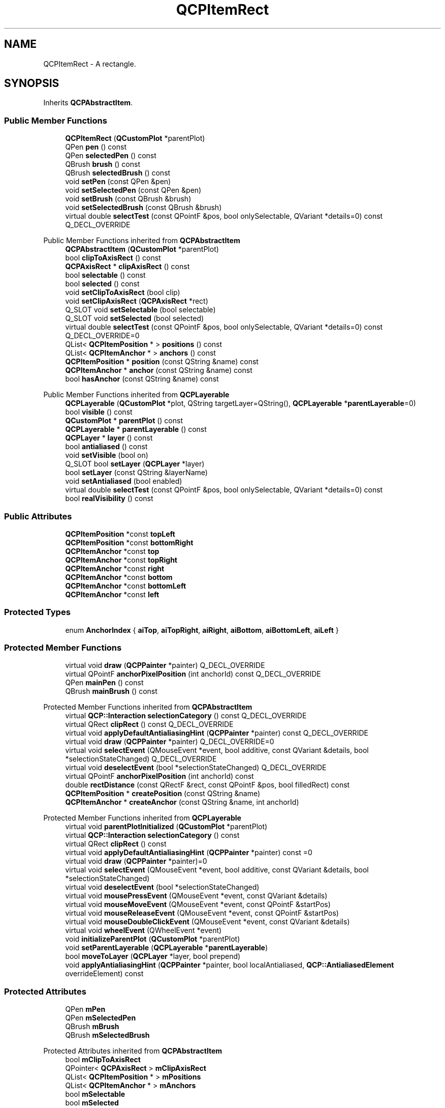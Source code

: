 .TH "QCPItemRect" 3 "Wed Mar 15 2023" "OmronPID" \" -*- nroff -*-
.ad l
.nh
.SH NAME
QCPItemRect \- A rectangle\&.  

.SH SYNOPSIS
.br
.PP
.PP
Inherits \fBQCPAbstractItem\fP\&.
.SS "Public Member Functions"

.in +1c
.ti -1c
.RI "\fBQCPItemRect\fP (\fBQCustomPlot\fP *parentPlot)"
.br
.ti -1c
.RI "QPen \fBpen\fP () const"
.br
.ti -1c
.RI "QPen \fBselectedPen\fP () const"
.br
.ti -1c
.RI "QBrush \fBbrush\fP () const"
.br
.ti -1c
.RI "QBrush \fBselectedBrush\fP () const"
.br
.ti -1c
.RI "void \fBsetPen\fP (const QPen &pen)"
.br
.ti -1c
.RI "void \fBsetSelectedPen\fP (const QPen &pen)"
.br
.ti -1c
.RI "void \fBsetBrush\fP (const QBrush &brush)"
.br
.ti -1c
.RI "void \fBsetSelectedBrush\fP (const QBrush &brush)"
.br
.ti -1c
.RI "virtual double \fBselectTest\fP (const QPointF &pos, bool onlySelectable, QVariant *details=0) const Q_DECL_OVERRIDE"
.br
.in -1c

Public Member Functions inherited from \fBQCPAbstractItem\fP
.in +1c
.ti -1c
.RI "\fBQCPAbstractItem\fP (\fBQCustomPlot\fP *parentPlot)"
.br
.ti -1c
.RI "bool \fBclipToAxisRect\fP () const"
.br
.ti -1c
.RI "\fBQCPAxisRect\fP * \fBclipAxisRect\fP () const"
.br
.ti -1c
.RI "bool \fBselectable\fP () const"
.br
.ti -1c
.RI "bool \fBselected\fP () const"
.br
.ti -1c
.RI "void \fBsetClipToAxisRect\fP (bool clip)"
.br
.ti -1c
.RI "void \fBsetClipAxisRect\fP (\fBQCPAxisRect\fP *rect)"
.br
.ti -1c
.RI "Q_SLOT void \fBsetSelectable\fP (bool selectable)"
.br
.ti -1c
.RI "Q_SLOT void \fBsetSelected\fP (bool selected)"
.br
.ti -1c
.RI "virtual double \fBselectTest\fP (const QPointF &pos, bool onlySelectable, QVariant *details=0) const Q_DECL_OVERRIDE=0"
.br
.ti -1c
.RI "QList< \fBQCPItemPosition\fP * > \fBpositions\fP () const"
.br
.ti -1c
.RI "QList< \fBQCPItemAnchor\fP * > \fBanchors\fP () const"
.br
.ti -1c
.RI "\fBQCPItemPosition\fP * \fBposition\fP (const QString &name) const"
.br
.ti -1c
.RI "\fBQCPItemAnchor\fP * \fBanchor\fP (const QString &name) const"
.br
.ti -1c
.RI "bool \fBhasAnchor\fP (const QString &name) const"
.br
.in -1c

Public Member Functions inherited from \fBQCPLayerable\fP
.in +1c
.ti -1c
.RI "\fBQCPLayerable\fP (\fBQCustomPlot\fP *plot, QString targetLayer=QString(), \fBQCPLayerable\fP *\fBparentLayerable\fP=0)"
.br
.ti -1c
.RI "bool \fBvisible\fP () const"
.br
.ti -1c
.RI "\fBQCustomPlot\fP * \fBparentPlot\fP () const"
.br
.ti -1c
.RI "\fBQCPLayerable\fP * \fBparentLayerable\fP () const"
.br
.ti -1c
.RI "\fBQCPLayer\fP * \fBlayer\fP () const"
.br
.ti -1c
.RI "bool \fBantialiased\fP () const"
.br
.ti -1c
.RI "void \fBsetVisible\fP (bool on)"
.br
.ti -1c
.RI "Q_SLOT bool \fBsetLayer\fP (\fBQCPLayer\fP *layer)"
.br
.ti -1c
.RI "bool \fBsetLayer\fP (const QString &layerName)"
.br
.ti -1c
.RI "void \fBsetAntialiased\fP (bool enabled)"
.br
.ti -1c
.RI "virtual double \fBselectTest\fP (const QPointF &pos, bool onlySelectable, QVariant *details=0) const"
.br
.ti -1c
.RI "bool \fBrealVisibility\fP () const"
.br
.in -1c
.SS "Public Attributes"

.in +1c
.ti -1c
.RI "\fBQCPItemPosition\fP *const \fBtopLeft\fP"
.br
.ti -1c
.RI "\fBQCPItemPosition\fP *const \fBbottomRight\fP"
.br
.ti -1c
.RI "\fBQCPItemAnchor\fP *const \fBtop\fP"
.br
.ti -1c
.RI "\fBQCPItemAnchor\fP *const \fBtopRight\fP"
.br
.ti -1c
.RI "\fBQCPItemAnchor\fP *const \fBright\fP"
.br
.ti -1c
.RI "\fBQCPItemAnchor\fP *const \fBbottom\fP"
.br
.ti -1c
.RI "\fBQCPItemAnchor\fP *const \fBbottomLeft\fP"
.br
.ti -1c
.RI "\fBQCPItemAnchor\fP *const \fBleft\fP"
.br
.in -1c
.SS "Protected Types"

.in +1c
.ti -1c
.RI "enum \fBAnchorIndex\fP { \fBaiTop\fP, \fBaiTopRight\fP, \fBaiRight\fP, \fBaiBottom\fP, \fBaiBottomLeft\fP, \fBaiLeft\fP }"
.br
.in -1c
.SS "Protected Member Functions"

.in +1c
.ti -1c
.RI "virtual void \fBdraw\fP (\fBQCPPainter\fP *painter) Q_DECL_OVERRIDE"
.br
.ti -1c
.RI "virtual QPointF \fBanchorPixelPosition\fP (int anchorId) const Q_DECL_OVERRIDE"
.br
.ti -1c
.RI "QPen \fBmainPen\fP () const"
.br
.ti -1c
.RI "QBrush \fBmainBrush\fP () const"
.br
.in -1c

Protected Member Functions inherited from \fBQCPAbstractItem\fP
.in +1c
.ti -1c
.RI "virtual \fBQCP::Interaction\fP \fBselectionCategory\fP () const Q_DECL_OVERRIDE"
.br
.ti -1c
.RI "virtual QRect \fBclipRect\fP () const Q_DECL_OVERRIDE"
.br
.ti -1c
.RI "virtual void \fBapplyDefaultAntialiasingHint\fP (\fBQCPPainter\fP *painter) const Q_DECL_OVERRIDE"
.br
.ti -1c
.RI "virtual void \fBdraw\fP (\fBQCPPainter\fP *painter) Q_DECL_OVERRIDE=0"
.br
.ti -1c
.RI "virtual void \fBselectEvent\fP (QMouseEvent *event, bool additive, const QVariant &details, bool *selectionStateChanged) Q_DECL_OVERRIDE"
.br
.ti -1c
.RI "virtual void \fBdeselectEvent\fP (bool *selectionStateChanged) Q_DECL_OVERRIDE"
.br
.ti -1c
.RI "virtual QPointF \fBanchorPixelPosition\fP (int anchorId) const"
.br
.ti -1c
.RI "double \fBrectDistance\fP (const QRectF &rect, const QPointF &pos, bool filledRect) const"
.br
.ti -1c
.RI "\fBQCPItemPosition\fP * \fBcreatePosition\fP (const QString &name)"
.br
.ti -1c
.RI "\fBQCPItemAnchor\fP * \fBcreateAnchor\fP (const QString &name, int anchorId)"
.br
.in -1c

Protected Member Functions inherited from \fBQCPLayerable\fP
.in +1c
.ti -1c
.RI "virtual void \fBparentPlotInitialized\fP (\fBQCustomPlot\fP *parentPlot)"
.br
.ti -1c
.RI "virtual \fBQCP::Interaction\fP \fBselectionCategory\fP () const"
.br
.ti -1c
.RI "virtual QRect \fBclipRect\fP () const"
.br
.ti -1c
.RI "virtual void \fBapplyDefaultAntialiasingHint\fP (\fBQCPPainter\fP *painter) const =0"
.br
.ti -1c
.RI "virtual void \fBdraw\fP (\fBQCPPainter\fP *painter)=0"
.br
.ti -1c
.RI "virtual void \fBselectEvent\fP (QMouseEvent *event, bool additive, const QVariant &details, bool *selectionStateChanged)"
.br
.ti -1c
.RI "virtual void \fBdeselectEvent\fP (bool *selectionStateChanged)"
.br
.ti -1c
.RI "virtual void \fBmousePressEvent\fP (QMouseEvent *event, const QVariant &details)"
.br
.ti -1c
.RI "virtual void \fBmouseMoveEvent\fP (QMouseEvent *event, const QPointF &startPos)"
.br
.ti -1c
.RI "virtual void \fBmouseReleaseEvent\fP (QMouseEvent *event, const QPointF &startPos)"
.br
.ti -1c
.RI "virtual void \fBmouseDoubleClickEvent\fP (QMouseEvent *event, const QVariant &details)"
.br
.ti -1c
.RI "virtual void \fBwheelEvent\fP (QWheelEvent *event)"
.br
.ti -1c
.RI "void \fBinitializeParentPlot\fP (\fBQCustomPlot\fP *parentPlot)"
.br
.ti -1c
.RI "void \fBsetParentLayerable\fP (\fBQCPLayerable\fP *\fBparentLayerable\fP)"
.br
.ti -1c
.RI "bool \fBmoveToLayer\fP (\fBQCPLayer\fP *layer, bool prepend)"
.br
.ti -1c
.RI "void \fBapplyAntialiasingHint\fP (\fBQCPPainter\fP *painter, bool localAntialiased, \fBQCP::AntialiasedElement\fP overrideElement) const"
.br
.in -1c
.SS "Protected Attributes"

.in +1c
.ti -1c
.RI "QPen \fBmPen\fP"
.br
.ti -1c
.RI "QPen \fBmSelectedPen\fP"
.br
.ti -1c
.RI "QBrush \fBmBrush\fP"
.br
.ti -1c
.RI "QBrush \fBmSelectedBrush\fP"
.br
.in -1c

Protected Attributes inherited from \fBQCPAbstractItem\fP
.in +1c
.ti -1c
.RI "bool \fBmClipToAxisRect\fP"
.br
.ti -1c
.RI "QPointer< \fBQCPAxisRect\fP > \fBmClipAxisRect\fP"
.br
.ti -1c
.RI "QList< \fBQCPItemPosition\fP * > \fBmPositions\fP"
.br
.ti -1c
.RI "QList< \fBQCPItemAnchor\fP * > \fBmAnchors\fP"
.br
.ti -1c
.RI "bool \fBmSelectable\fP"
.br
.ti -1c
.RI "bool \fBmSelected\fP"
.br
.in -1c

Protected Attributes inherited from \fBQCPLayerable\fP
.in +1c
.ti -1c
.RI "bool \fBmVisible\fP"
.br
.ti -1c
.RI "\fBQCustomPlot\fP * \fBmParentPlot\fP"
.br
.ti -1c
.RI "QPointer< \fBQCPLayerable\fP > \fBmParentLayerable\fP"
.br
.ti -1c
.RI "\fBQCPLayer\fP * \fBmLayer\fP"
.br
.ti -1c
.RI "bool \fBmAntialiased\fP"
.br
.in -1c
.SS "Additional Inherited Members"


Signals inherited from \fBQCPAbstractItem\fP
.in +1c
.ti -1c
.RI "void \fBselectionChanged\fP (bool selected)"
.br
.ti -1c
.RI "void \fBselectableChanged\fP (bool selectable)"
.br
.in -1c

Signals inherited from \fBQCPLayerable\fP
.in +1c
.ti -1c
.RI "void \fBlayerChanged\fP (\fBQCPLayer\fP *newLayer)"
.br
.in -1c
.SH "Detailed Description"
.PP 
A rectangle\&. 


.PP
It has two positions, \fItopLeft\fP and \fIbottomRight\fP, which define the rectangle\&. 
.PP
Definition at line \fB6224\fP of file \fBqcustomplot\&.h\fP\&.
.SH "Member Enumeration Documentation"
.PP 
.SS "enum QCPItemRect::AnchorIndex\fC [protected]\fP"

.PP
Definition at line \fB6262\fP of file \fBqcustomplot\&.h\fP\&.
.SH "Constructor & Destructor Documentation"
.PP 
.SS "QCPItemRect::QCPItemRect (\fBQCustomPlot\fP * parentPlot)\fC [explicit]\fP"
Creates a rectangle item and sets default values\&.
.PP
The created item is automatically registered with \fIparentPlot\fP\&. This \fBQCustomPlot\fP instance takes ownership of the item, so do not delete it manually but use \fBQCustomPlot::removeItem()\fP instead\&. 
.PP
Definition at line \fB28570\fP of file \fBqcustomplot\&.cpp\fP\&.
.SS "QCPItemRect::~QCPItemRect ()\fC [virtual]\fP"

.PP
Definition at line \fB28590\fP of file \fBqcustomplot\&.cpp\fP\&.
.SH "Member Function Documentation"
.PP 
.SS "QPointF QCPItemRect::anchorPixelPosition (int anchorId) const\fC [protected]\fP, \fC [virtual]\fP"

.PP
Reimplemented from \fBQCPAbstractItem\fP\&.
.PP
Definition at line \fB28667\fP of file \fBqcustomplot\&.cpp\fP\&.
.SS "QBrush QCPItemRect::brush () const\fC [inline]\fP"

.PP
Definition at line \fB6240\fP of file \fBqcustomplot\&.h\fP\&.
.SS "void QCPItemRect::draw (\fBQCPPainter\fP * painter)\fC [protected]\fP, \fC [virtual]\fP"

.PP
Implements \fBQCPAbstractItem\fP\&.
.PP
Definition at line \fB28649\fP of file \fBqcustomplot\&.cpp\fP\&.
.SS "QBrush QCPItemRect::mainBrush () const\fC [protected]\fP"

.PP
Definition at line \fB28699\fP of file \fBqcustomplot\&.cpp\fP\&.
.SS "QPen QCPItemRect::mainPen () const\fC [protected]\fP"

.PP
Definition at line \fB28689\fP of file \fBqcustomplot\&.cpp\fP\&.
.SS "QPen QCPItemRect::pen () const\fC [inline]\fP"

.PP
Definition at line \fB6238\fP of file \fBqcustomplot\&.h\fP\&.
.SS "QBrush QCPItemRect::selectedBrush () const\fC [inline]\fP"

.PP
Definition at line \fB6241\fP of file \fBqcustomplot\&.h\fP\&.
.SS "QPen QCPItemRect::selectedPen () const\fC [inline]\fP"

.PP
Definition at line \fB6239\fP of file \fBqcustomplot\&.h\fP\&.
.SS "double QCPItemRect::selectTest (const QPointF & pos, bool onlySelectable, QVariant * details = \fC0\fP) const\fC [virtual]\fP"
This function is used to decide whether a click hits a layerable object or not\&.
.PP
\fIpos\fP is a point in pixel coordinates on the \fBQCustomPlot\fP surface\&. This function returns the shortest pixel distance of this point to the object\&. If the object is either invisible or the distance couldn't be determined, -1\&.0 is returned\&. Further, if \fIonlySelectable\fP is true and the object is not selectable, -1\&.0 is returned, too\&.
.PP
If the object is represented not by single lines but by an area like a \fBQCPItemText\fP or the bars of a \fBQCPBars\fP plottable, a click inside the area should also be considered a hit\&. In these cases this function thus returns a constant value greater zero but still below the parent plot's selection tolerance\&. (typically the selectionTolerance multiplied by 0\&.99)\&.
.PP
Providing a constant value for area objects allows selecting line objects even when they are obscured by such area objects, by clicking close to the lines (i\&.e\&. closer than 0\&.99*selectionTolerance)\&.
.PP
The actual setting of the selection state is not done by this function\&. This is handled by the parent \fBQCustomPlot\fP when the mouseReleaseEvent occurs, and the finally selected object is notified via the \fBselectEvent/\fP deselectEvent methods\&.
.PP
\fIdetails\fP is an optional output parameter\&. Every layerable subclass may place any information in \fIdetails\fP\&. This information will be passed to \fBselectEvent\fP when the parent \fBQCustomPlot\fP decides on the basis of this selectTest call, that the object was successfully selected\&. The subsequent call to \fBselectEvent\fP will carry the \fIdetails\fP\&. This is useful for multi-part objects (like \fBQCPAxis\fP)\&. This way, a possibly complex calculation to decide which part was clicked is only done once in \fBselectTest\fP\&. The result (i\&.e\&. the actually clicked part) can then be placed in \fIdetails\fP\&. So in the subsequent \fBselectEvent\fP, the decision which part was selected doesn't have to be done a second time for a single selection operation\&.
.PP
You may pass 0 as \fIdetails\fP to indicate that you are not interested in those selection details\&.
.PP
\fBSee also\fP
.RS 4
selectEvent, deselectEvent, \fBmousePressEvent\fP, \fBwheelEvent\fP, \fBQCustomPlot::setInteractions\fP 
.RE
.PP

.PP
Implements \fBQCPAbstractItem\fP\&.
.PP
Definition at line \fB28637\fP of file \fBqcustomplot\&.cpp\fP\&.
.SS "void QCPItemRect::setBrush (const QBrush & brush)"
Sets the brush that will be used to fill the rectangle\&. To disable filling, set \fIbrush\fP to Qt::NoBrush\&.
.PP
\fBSee also\fP
.RS 4
\fBsetSelectedBrush\fP, \fBsetPen\fP 
.RE
.PP

.PP
Definition at line \fB28620\fP of file \fBqcustomplot\&.cpp\fP\&.
.SS "void QCPItemRect::setPen (const QPen & pen)"
Sets the pen that will be used to draw the line of the rectangle
.PP
\fBSee also\fP
.RS 4
\fBsetSelectedPen\fP, \fBsetBrush\fP 
.RE
.PP

.PP
Definition at line \fB28599\fP of file \fBqcustomplot\&.cpp\fP\&.
.SS "void QCPItemRect::setSelectedBrush (const QBrush & brush)"
Sets the brush that will be used to fill the rectangle when selected\&. To disable filling, set \fIbrush\fP to Qt::NoBrush\&.
.PP
\fBSee also\fP
.RS 4
\fBsetBrush\fP 
.RE
.PP

.PP
Definition at line \fB28631\fP of file \fBqcustomplot\&.cpp\fP\&.
.SS "void QCPItemRect::setSelectedPen (const QPen & pen)"
Sets the pen that will be used to draw the line of the rectangle when selected
.PP
\fBSee also\fP
.RS 4
\fBsetPen\fP, \fBsetSelected\fP 
.RE
.PP

.PP
Definition at line \fB28609\fP of file \fBqcustomplot\&.cpp\fP\&.
.SH "Member Data Documentation"
.PP 
.SS "\fBQCPItemAnchor\fP* const QCPItemRect::bottom"

.PP
Definition at line \fB6257\fP of file \fBqcustomplot\&.h\fP\&.
.SS "\fBQCPItemAnchor\fP* const QCPItemRect::bottomLeft"

.PP
Definition at line \fB6258\fP of file \fBqcustomplot\&.h\fP\&.
.SS "\fBQCPItemPosition\fP* const QCPItemRect::bottomRight"

.PP
Definition at line \fB6253\fP of file \fBqcustomplot\&.h\fP\&.
.SS "\fBQCPItemAnchor\fP* const QCPItemRect::left"

.PP
Definition at line \fB6259\fP of file \fBqcustomplot\&.h\fP\&.
.SS "QBrush QCPItemRect::mBrush\fC [protected]\fP"

.PP
Definition at line \fB6266\fP of file \fBqcustomplot\&.h\fP\&.
.SS "QPen QCPItemRect::mPen\fC [protected]\fP"

.PP
Definition at line \fB6265\fP of file \fBqcustomplot\&.h\fP\&.
.SS "QBrush QCPItemRect::mSelectedBrush\fC [protected]\fP"

.PP
Definition at line \fB6266\fP of file \fBqcustomplot\&.h\fP\&.
.SS "QPen QCPItemRect::mSelectedPen\fC [protected]\fP"

.PP
Definition at line \fB6265\fP of file \fBqcustomplot\&.h\fP\&.
.SS "\fBQCPItemAnchor\fP* const QCPItemRect::right"

.PP
Definition at line \fB6256\fP of file \fBqcustomplot\&.h\fP\&.
.SS "\fBQCPItemAnchor\fP* const QCPItemRect::top"

.PP
Definition at line \fB6254\fP of file \fBqcustomplot\&.h\fP\&.
.SS "\fBQCPItemPosition\fP* const QCPItemRect::topLeft"

.PP
Definition at line \fB6252\fP of file \fBqcustomplot\&.h\fP\&.
.SS "\fBQCPItemAnchor\fP* const QCPItemRect::topRight"

.PP
Definition at line \fB6255\fP of file \fBqcustomplot\&.h\fP\&.

.SH "Author"
.PP 
Generated automatically by Doxygen for OmronPID from the source code\&.
